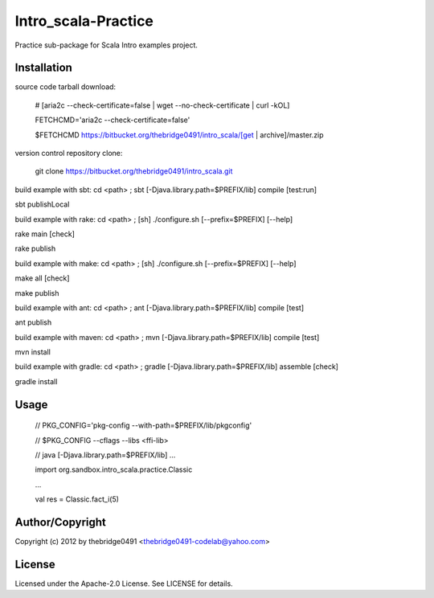 Intro_scala-Practice
===========================================
.. .rst to .html: rst2html5 foo.rst > foo.html
..                pandoc -s -f rst -t html5 -o foo.html foo.rst

Practice sub-package for Scala Intro examples project.

Installation
------------
source code tarball download:
    
        # [aria2c --check-certificate=false | wget --no-check-certificate | curl -kOL]
        
        FETCHCMD='aria2c --check-certificate=false'
        
        $FETCHCMD https://bitbucket.org/thebridge0491/intro_scala/[get | archive]/master.zip

version control repository clone:
        
        git clone https://bitbucket.org/thebridge0491/intro_scala.git

build example with sbt:
cd <path> ; sbt [-Djava.library.path=$PREFIX/lib] compile [test:run]

sbt publishLocal

build example with rake:
cd <path> ; [sh] ./configure.sh [--prefix=$PREFIX] [--help]

rake main [check]

rake publish

build example with make:
cd <path> ; [sh] ./configure.sh [--prefix=$PREFIX] [--help]

make all [check]

make publish

build example with ant:
cd <path> ; ant [-Djava.library.path=$PREFIX/lib] compile [test]

ant publish

build example with maven:
cd <path> ; mvn [-Djava.library.path=$PREFIX/lib] compile [test]

mvn install

build example with gradle:
cd <path> ; gradle [-Djava.library.path=$PREFIX/lib] assemble [check]

gradle install

Usage
-----
        // PKG_CONFIG='pkg-config --with-path=$PREFIX/lib/pkgconfig'
        
        // $PKG_CONFIG --cflags --libs <ffi-lib>
        
        // java [-Djava.library.path=$PREFIX/lib] ...
        
        import org.sandbox.intro_scala.practice.Classic
        
        ...
        
        val res = Classic.fact_i(5)

Author/Copyright
----------------
Copyright (c) 2012 by thebridge0491 <thebridge0491-codelab@yahoo.com>

License
-------
Licensed under the Apache-2.0 License. See LICENSE for details.
